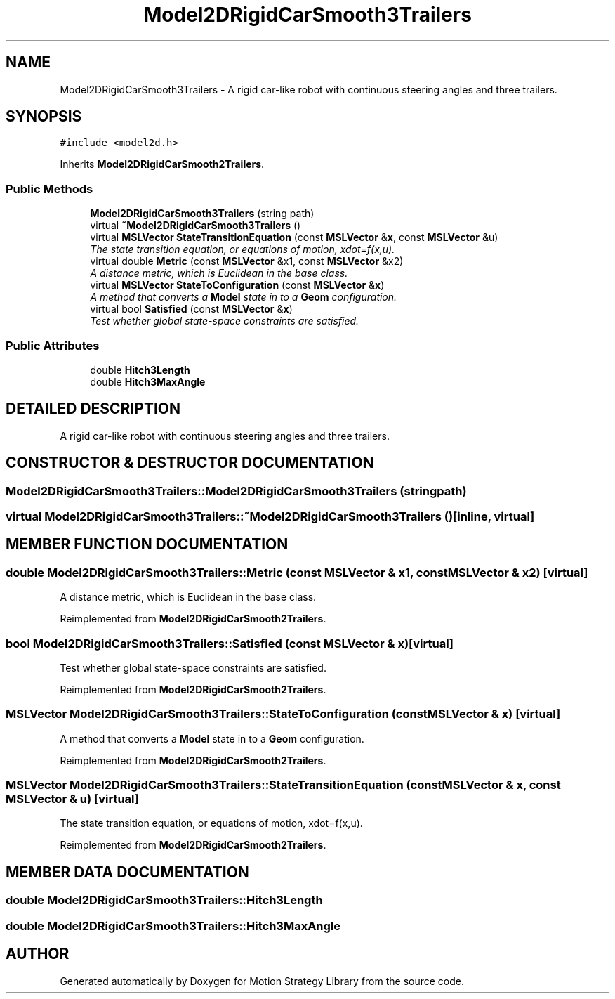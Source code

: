 .TH "Model2DRigidCarSmooth3Trailers" 3 "24 Jul 2003" "Motion Strategy Library" \" -*- nroff -*-
.ad l
.nh
.SH NAME
Model2DRigidCarSmooth3Trailers \- A rigid car-like robot with continuous steering angles and three trailers. 
.SH SYNOPSIS
.br
.PP
\fC#include <model2d.h>\fP
.PP
Inherits \fBModel2DRigidCarSmooth2Trailers\fP.
.PP
.SS "Public Methods"

.in +1c
.ti -1c
.RI "\fBModel2DRigidCarSmooth3Trailers\fP (string path)"
.br
.ti -1c
.RI "virtual \fB~Model2DRigidCarSmooth3Trailers\fP ()"
.br
.ti -1c
.RI "virtual \fBMSLVector\fP \fBStateTransitionEquation\fP (const \fBMSLVector\fP &\fBx\fP, const \fBMSLVector\fP &u)"
.br
.RI "\fIThe state transition equation, or equations of motion, xdot=f(x,u).\fP"
.ti -1c
.RI "virtual double \fBMetric\fP (const \fBMSLVector\fP &x1, const \fBMSLVector\fP &x2)"
.br
.RI "\fIA distance metric, which is Euclidean in the base class.\fP"
.ti -1c
.RI "virtual \fBMSLVector\fP \fBStateToConfiguration\fP (const \fBMSLVector\fP &\fBx\fP)"
.br
.RI "\fIA method that converts a \fBModel\fP state in to a \fBGeom\fP configuration.\fP"
.ti -1c
.RI "virtual bool \fBSatisfied\fP (const \fBMSLVector\fP &\fBx\fP)"
.br
.RI "\fITest whether global state-space constraints are satisfied.\fP"
.in -1c
.SS "Public Attributes"

.in +1c
.ti -1c
.RI "double \fBHitch3Length\fP"
.br
.ti -1c
.RI "double \fBHitch3MaxAngle\fP"
.br
.in -1c
.SH "DETAILED DESCRIPTION"
.PP 
A rigid car-like robot with continuous steering angles and three trailers.
.PP
.SH "CONSTRUCTOR & DESTRUCTOR DOCUMENTATION"
.PP 
.SS "Model2DRigidCarSmooth3Trailers::Model2DRigidCarSmooth3Trailers (string path)"
.PP
.SS "virtual Model2DRigidCarSmooth3Trailers::~Model2DRigidCarSmooth3Trailers ()\fC [inline, virtual]\fP"
.PP
.SH "MEMBER FUNCTION DOCUMENTATION"
.PP 
.SS "double Model2DRigidCarSmooth3Trailers::Metric (const \fBMSLVector\fP & x1, const \fBMSLVector\fP & x2)\fC [virtual]\fP"
.PP
A distance metric, which is Euclidean in the base class.
.PP
Reimplemented from \fBModel2DRigidCarSmooth2Trailers\fP.
.SS "bool Model2DRigidCarSmooth3Trailers::Satisfied (const \fBMSLVector\fP & x)\fC [virtual]\fP"
.PP
Test whether global state-space constraints are satisfied.
.PP
Reimplemented from \fBModel2DRigidCarSmooth2Trailers\fP.
.SS "\fBMSLVector\fP Model2DRigidCarSmooth3Trailers::StateToConfiguration (const \fBMSLVector\fP & x)\fC [virtual]\fP"
.PP
A method that converts a \fBModel\fP state in to a \fBGeom\fP configuration.
.PP
Reimplemented from \fBModel2DRigidCarSmooth2Trailers\fP.
.SS "\fBMSLVector\fP Model2DRigidCarSmooth3Trailers::StateTransitionEquation (const \fBMSLVector\fP & x, const \fBMSLVector\fP & u)\fC [virtual]\fP"
.PP
The state transition equation, or equations of motion, xdot=f(x,u).
.PP
Reimplemented from \fBModel2DRigidCarSmooth2Trailers\fP.
.SH "MEMBER DATA DOCUMENTATION"
.PP 
.SS "double Model2DRigidCarSmooth3Trailers::Hitch3Length"
.PP
.SS "double Model2DRigidCarSmooth3Trailers::Hitch3MaxAngle"
.PP


.SH "AUTHOR"
.PP 
Generated automatically by Doxygen for Motion Strategy Library from the source code.
